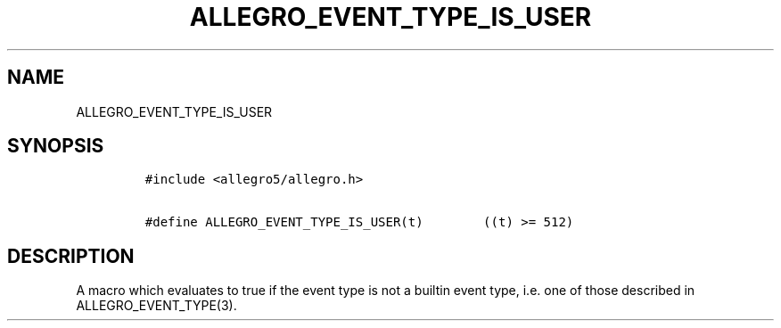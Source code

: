 .TH ALLEGRO_EVENT_TYPE_IS_USER 3 "" "Allegro reference manual"
.SH NAME
.PP
ALLEGRO_EVENT_TYPE_IS_USER
.SH SYNOPSIS
.IP
.nf
\f[C]
#include\ <allegro5/allegro.h>

#define\ ALLEGRO_EVENT_TYPE_IS_USER(t)\ \ \ \ \ \ \ \ ((t)\ >=\ 512)
\f[]
.fi
.SH DESCRIPTION
.PP
A macro which evaluates to true if the event type is not a builtin
event type, i.e.\ one of those described in ALLEGRO_EVENT_TYPE(3).
